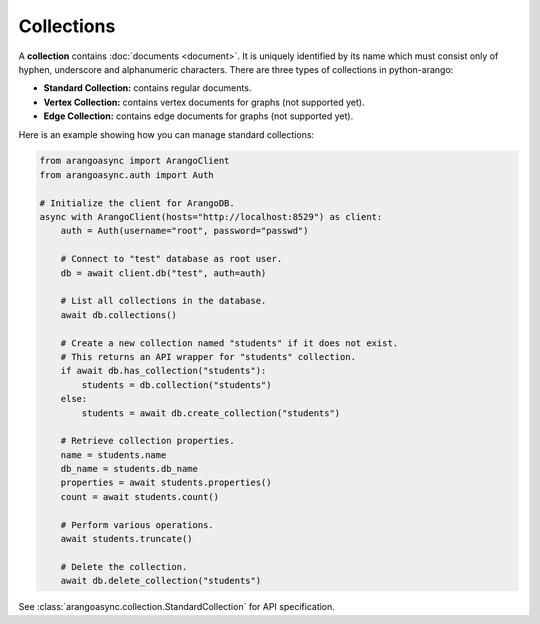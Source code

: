 Collections
-----------

A **collection** contains :doc:`documents <document>`. It is uniquely identified
by its name which must consist only of hyphen, underscore and alphanumeric
characters. There are three types of collections in python-arango:

* **Standard Collection:** contains regular documents.
* **Vertex Collection:** contains vertex documents for graphs (not supported yet).
* **Edge Collection:** contains edge documents for graphs (not supported yet).


Here is an example showing how you can manage standard collections:

.. code-block:: python

    from arangoasync import ArangoClient
    from arangoasync.auth import Auth

    # Initialize the client for ArangoDB.
    async with ArangoClient(hosts="http://localhost:8529") as client:
        auth = Auth(username="root", password="passwd")

        # Connect to "test" database as root user.
        db = await client.db("test", auth=auth)

        # List all collections in the database.
        await db.collections()

        # Create a new collection named "students" if it does not exist.
        # This returns an API wrapper for "students" collection.
        if await db.has_collection("students"):
            students = db.collection("students")
        else:
            students = await db.create_collection("students")

        # Retrieve collection properties.
        name = students.name
        db_name = students.db_name
        properties = await students.properties()
        count = await students.count()

        # Perform various operations.
        await students.truncate()

        # Delete the collection.
        await db.delete_collection("students")

See :class:`arangoasync.collection.StandardCollection` for API specification.
